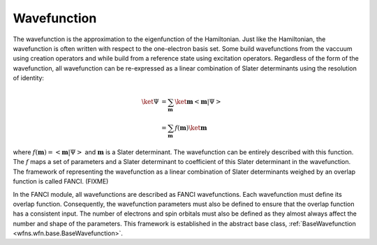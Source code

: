.. _wavefunction:

Wavefunction
============
The wavefunction is the approximation to the eigenfunction of the Hamiltonian. Just like the
Hamiltonian, the wavefunction is often written with respect to the one-electron basis set. Some
build wavefunctions from the vaccuum using creation operators and while build from a reference state
using excitation operators. Regardless of the form of the wavefunction, all wavefunction can be
re-expressed as a linear combination of Slater determinants using the resolution of identity:

.. math::

    \ket{\Psi} &= \sum_{\mathbf{m}} \ket{\mathbf{m}} \left<\mathbf{m} \middle| \Psi \right>\\
    &= \sum_{\mathbf{m}} f(\mathbf{m}) \ket{\mathbf{m}}

where :math:`f(\mathbf{m}) = \left<\mathbf{m} \middle| \Psi \right>` and :math:`\mathbf{m}` is a
Slater determinant. The wavefunction can be entirely described with this function. The :math:`f`
maps a set of parameters and a Slater determinant to coefficient of this Slater determinant in the
wavefunction. The framework of representing the wavefunction as a linear combination of Slater
determinants weighed by an overlap function is called FANCI. (FIXME)

In the FANCI module, all wavefunctions are described as FANCI wavefunctions. Each wavefunction must
define its overlap function. Consequently, the wavefunction parameters must also be defined to
ensure that the overlap function has a consistent input. The number of electrons and spin orbitals
must also be defined as they almost always affect the number and shape of the parameters. This
framework is established in the abstract base class,
:ref:`BaseWavefunction <wfns.wfn.base.BaseWavefunction>`.
